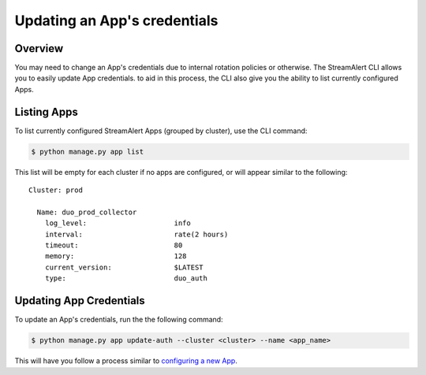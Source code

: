 Updating an App's credentials
=============================

Overview
--------

You may need to change an App's credentials due to internal rotation policies or otherwise. The StreamAlert CLI allows you to easily update App credentials.
to aid in this process, the CLI also give you the ability to list currently configured Apps.

Listing Apps
------------

To list currently configured StreamAlert Apps (grouped by cluster), use the CLI command:

.. code-block:: bash

  $ python manage.py app list

This list will be empty for each cluster if no apps are configured, or will appear similar to the following::

  Cluster: prod

    Name: duo_prod_collector
      log_level:                     info
      interval:                      rate(2 hours)
      timeout:                       80
      memory:                        128
      current_version:               $LATEST
      type:                          duo_auth


Updating App Credentials
----------------------------

To update an App's credentials, run the the following command:

.. code-block:: bash

  $ python manage.py app update-auth --cluster <cluster> --name <app_name>


This will have you follow a process similar to `configuring a new App <app-configuration.html#example-prompts-for-duo-auth>`_.
